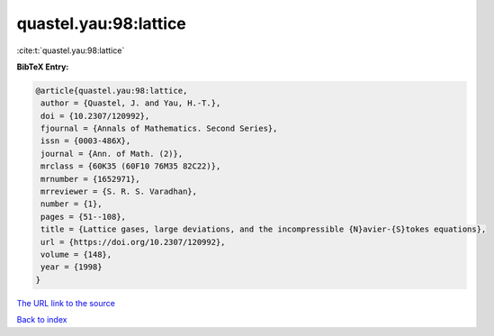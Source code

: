 quastel.yau:98:lattice
======================

:cite:t:`quastel.yau:98:lattice`

**BibTeX Entry:**

.. code-block:: bibtex

   @article{quastel.yau:98:lattice,
    author = {Quastel, J. and Yau, H.-T.},
    doi = {10.2307/120992},
    fjournal = {Annals of Mathematics. Second Series},
    issn = {0003-486X},
    journal = {Ann. of Math. (2)},
    mrclass = {60K35 (60F10 76M35 82C22)},
    mrnumber = {1652971},
    mrreviewer = {S. R. S. Varadhan},
    number = {1},
    pages = {51--108},
    title = {Lattice gases, large deviations, and the incompressible {N}avier-{S}tokes equations},
    url = {https://doi.org/10.2307/120992},
    volume = {148},
    year = {1998}
   }
`The URL link to the source <ttps://doi.org/10.2307/120992}>`_


`Back to index <../By-Cite-Keys.html>`_
